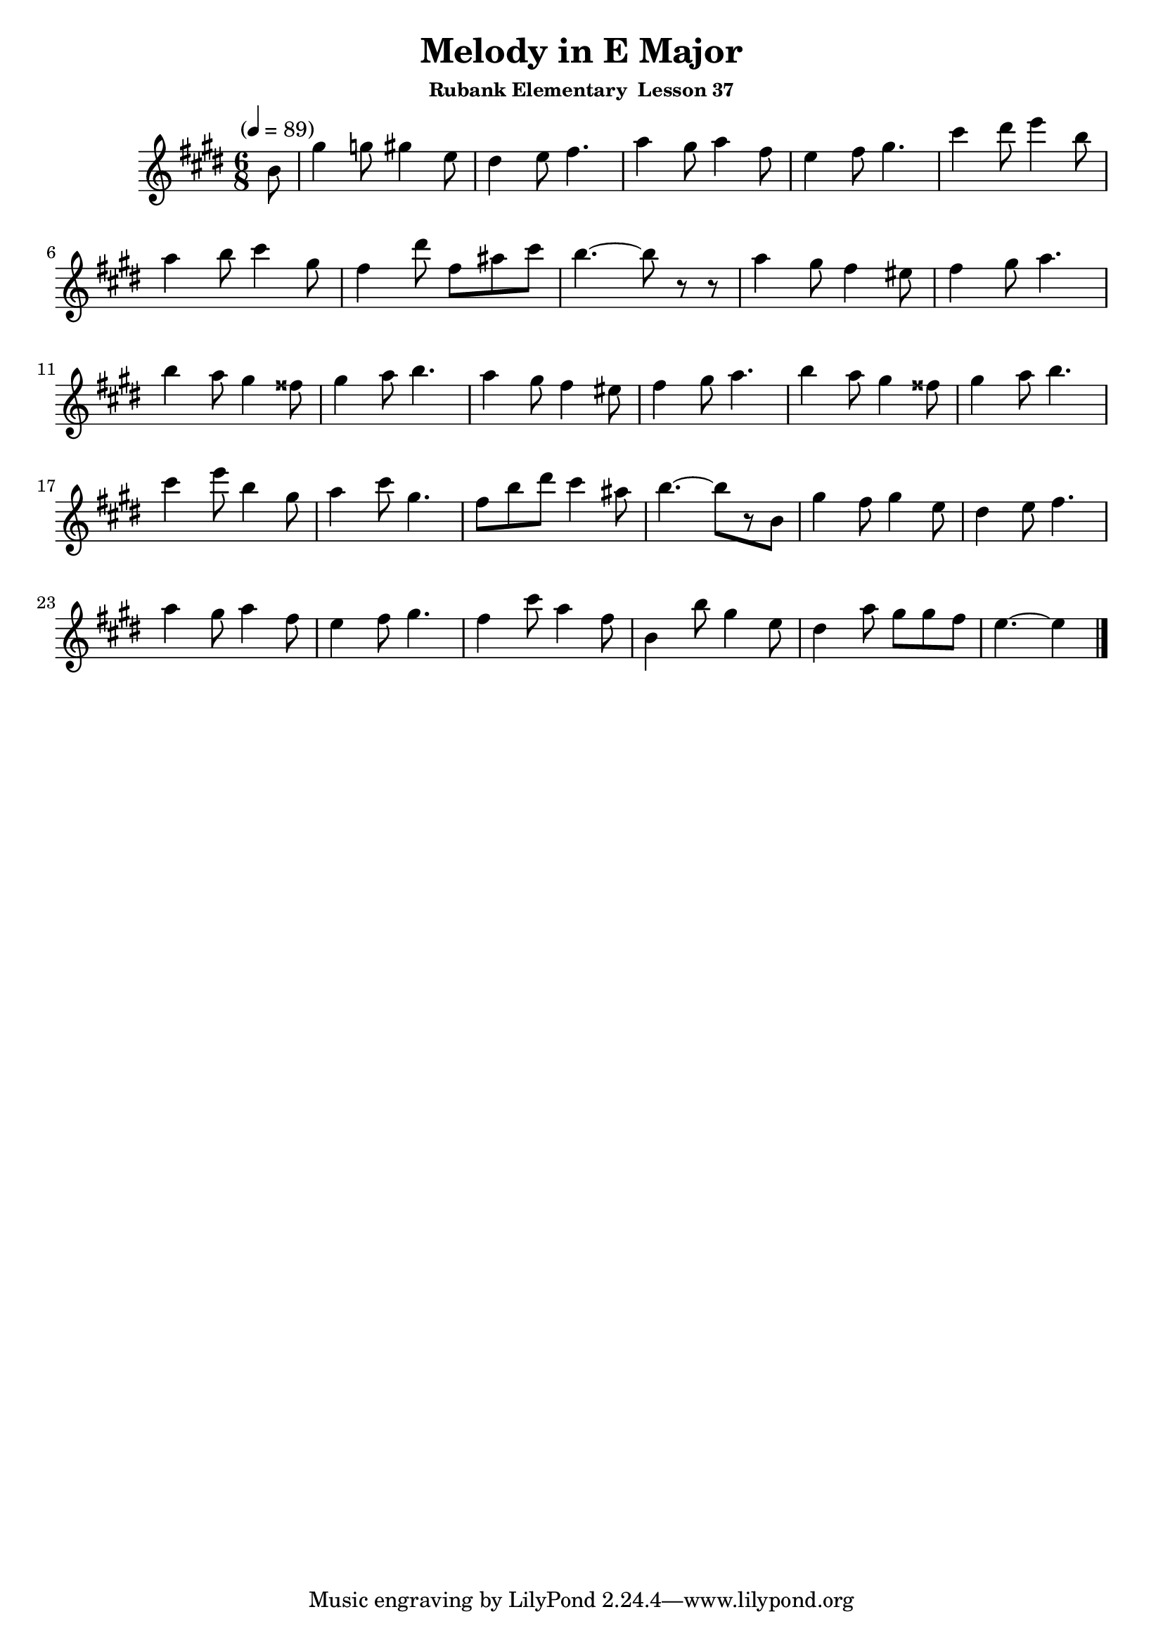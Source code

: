 \header {
	title = "Melody in E Major"
	subsubtitle="Rubank Elementary  Lesson 37"
}

flute = \new Staff {
	\set Staff.midiInstrument = #"flute"
	\relative c' {
		\clef treble
		\key e \major
		\time 6/8
		\tempo "" 4 = 89

		\partial 8
		b'8 gis'4 g8 gis4 e8 dis4 e8 fis4. a4 gis8 a4 fis8 e4 fis8 gis4. cis4 dis8 e4 b8 \break
		a4 b8 cis4 gis8 fis4 dis'8 fis, ais cis b4.~ b8 r r a4 gis8 fis4 eis8 fis4 gis8 a4. \break
		b4 a8 gis4 fisis8 gis4 a8 b4. a4 gis8 fis4 eis8 fis4 gis8 a4. b4 a8 gis4 fisis8 gis4 a8 b4.\break
		cis4 e8 b4 gis8 a4 cis8 gis4. fis8 b dis cis4ais8 b4.~b8[ r8 b,8] gis'4 fis8 gis4 e8 dis4 e8 fis4. \break
		a4 gis8 a4 fis8 e4 fis8 gis4. fis4 cis'8 a4 fis8 b,4 b'8 gis4 e8 dis4 a'8 gis gis fis e4.~ e4
		\bar "|."
	}
}

\score {
	<<
		\flute
	>>
	\layout { }
	\midi { }
}
\version "2.18.2"

